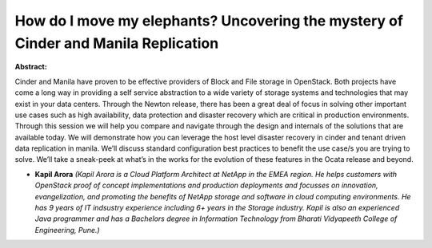 How do I move my elephants? Uncovering the mystery of Cinder and Manila Replication
~~~~~~~~~~~~~~~~~~~~~~~~~~~~~~~~~~~~~~~~~~~~~~~~~~~~~~~~~~~~~~~~~~~~~~~~~~~~~~~~~~~

**Abstract:**

Cinder and Manila have proven to be effective providers of Block and File storage in OpenStack. Both projects have come a long way in providing a self service abstraction to a wide variety of storage systems and technologies that may exist in your data centers. Through the Newton release, there has been a great deal of focus in solving other important use cases such as high availability, data protection and disaster recovery which are critical in production environments. Through this session we will help you compare and navigate through the design and internals of the solutions that are available today. We will demonstrate how you can leverage the host level disaster recovery in cinder and tenant driven data replication in manila. We’ll discuss standard configuration best practices to benefit the use case/s you are trying to solve. We’ll take a sneak-peek at what’s in the works for the evolution of these features in the Ocata release and beyond.


* **Kapil Arora** *(Kapil Arora is a Cloud Platform Architect at NetApp in the EMEA region. He helps customers with OpenStack proof of concept implementations and production deployments and focusses on innovation, evangelization, and promoting the benefits of NetApp storage and software in cloud computing environments. He has 9 years of IT indsustry experience including 6+ years in the Storage industry. Kapil is also an experienced Java programmer and has a Bachelors degree in Information Technology from Bharati Vidyapeeth College of Engineering, Pune.)*
